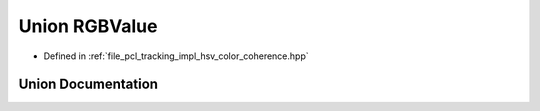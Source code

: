 .. _exhale_union_unionpcl_1_1tracking_1_1_r_g_b_value:

Union RGBValue
==============

- Defined in :ref:`file_pcl_tracking_impl_hsv_color_coherence.hpp`


Union Documentation
-------------------


.. doxygenunion:: pcl::tracking::RGBValue
